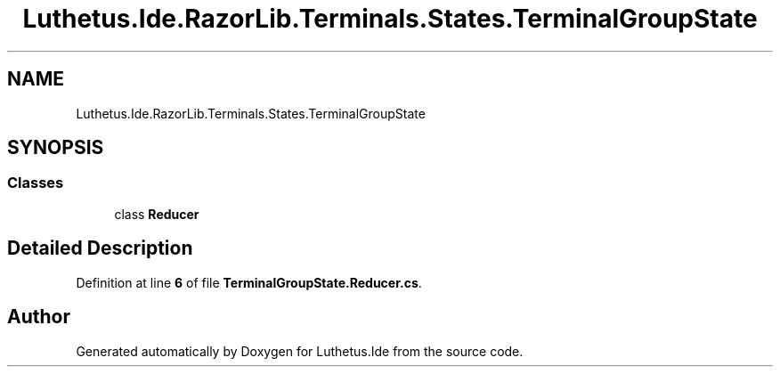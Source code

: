 .TH "Luthetus.Ide.RazorLib.Terminals.States.TerminalGroupState" 3 "Version 1.0.0" "Luthetus.Ide" \" -*- nroff -*-
.ad l
.nh
.SH NAME
Luthetus.Ide.RazorLib.Terminals.States.TerminalGroupState
.SH SYNOPSIS
.br
.PP
.SS "Classes"

.in +1c
.ti -1c
.RI "class \fBReducer\fP"
.br
.in -1c
.SH "Detailed Description"
.PP 
Definition at line \fB6\fP of file \fBTerminalGroupState\&.Reducer\&.cs\fP\&.

.SH "Author"
.PP 
Generated automatically by Doxygen for Luthetus\&.Ide from the source code\&.
